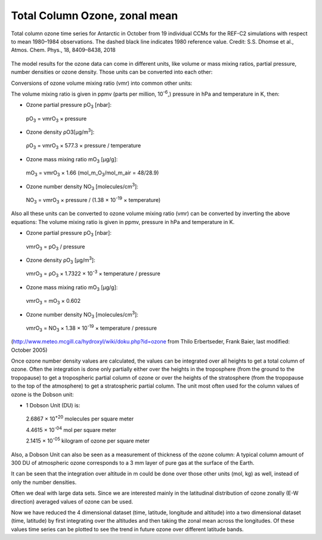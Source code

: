 Total Column Ozone, zonal mean
===============================

.. figure:: ../_static/images/tco3_zm-acp-2018-paper.png
   :alt: Total Column Ozone, zonal mean
   :class: with-shadow
   :scale: 60
   :align: center

   Total column ozone time series for Antarctic in October from 19 
   individual CCMs for the REF-C2 simulations with respect to 
   mean 1980–1984 observations. The dashed black line indicates 1980 reference value. 
   Credit: S.S. Dhomse et al., Atmos. Chem. Phys., 18, 8409–8438, 2018

The model results for the ozone data can come in different units, like
volume or mass mixing ratios, partial pressure, number densities or
ozone density. Those units can be converted into each other:

Conversions of ozone volume mixing ratio (vmr) into common other units:

The volume mixing ratio is given in ppmv (parts per million,
10\ :sup:`-6`,) pressure in hPa and temperature in K, then:

-  Ozone partial pressure pO\ :sub:`3` [nbar]:

..

   pO\ :sub:`3` = vmrO\ :sub:`3` × pressure

-  Ozone density ρO3[μg/m\ :sup:`3`]:

..

   ρO\ :sub:`3` = vmrO\ :sub:`3` × 577.3 × pressure / temperature

-  Ozone mass mixing ratio mO\ :sub:`3` [μg/g]:

..

   mO\ :sub:`3` = vmrO\ :sub:`3` × 1.66
   (mol_m_O\ :sub:`3`/mol_m_air = 48/28.9)

-  Ozone number density NO\ :sub:`3` [molecules/cm\ :sup:`3`]:

..

   NO\ :sub:`3` = vmrO\ :sub:`3` × pressure / (1.38 × 10\ :sup:`-19` ×
   temperature)

Also all these units can be converted to ozone volume mixing ratio (vmr)
can be converted by inverting the above equations: The volume mixing
ratio is given in ppmv, pressure in hPa and temperature in K.

-  Ozone partial pressure pO\ :sub:`3` [nbar]:

..

   vmrO\ :sub:`3` = pO\ :sub:`3` / pressure

-  Ozone density ρO\ :sub:`3` [μg/m\ :sup:`3`]:

..

   vmrO\ :sub:`3` = ρO\ :sub:`3` × 1.7322 × 10\ :sup:`-3` × temperature
   / pressure

-  Ozone mass mixing ratio mO\ :sub:`3` [μg/g]:

..

   vmrO\ :sub:`3` = mO\ :sub:`3` × 0.602

-  Ozone number density NO\ :sub:`3` [molecules/cm\ :sup:`3`]:

..

   vmrO\ :sub:`3` = NO\ :sub:`3` × 1.38 × 10\ :sup:`-19` × temperature / pressure

(http://www.meteo.mcgill.ca/hydroxyl/wiki/doku.php?id=ozone from Thilo
Erbertseder, Frank Baier, last modified: October 2005)

Once ozone number density values are calculated, the values can be
integrated over all heights to get a total column of ozone. Often the
integration is done only partially either over the heights in the
troposphere (from the ground to the tropopause) to get a tropospheric
partial column of ozone or over the heights of the stratosphere (from
the tropopause to the top of the atmosphere) to get a stratospheric
partial column. The unit most often used for the column values of ozone
is the Dobson unit:

-  1 Dobson Unit (DU) is:

..

   2.6867 × 10\ :sup:`+20` molecules per square meter

   4.4615 × 10\ :sup:`-04` mol per square meter

   2.1415 × 10\ :sup:`-05` kilogram of ozone per square meter

Also, a Dobson Unit can also be seen as a measurement of thickness of
the ozone column: A typical column amount of 300 DU of atmospheric ozone
corresponds to a 3 mm layer of pure gas at the surface of the Earth.

It can be seen that the integration over altitude in m could be done
over those other units (mol, kg) as well, instead of only the number
densities.

Often we deal with large data sets. Since we are interested mainly in
the latitudinal distribution of ozone zonally (E-W direction) averaged
values of ozone can be used.

Now we have reduced the 4 dimensional dataset (time, latitude, longitude
and altitude) into a two dimensional dataset (time, latitude) by first
integrating over the altitudes and then taking the zonal mean across the
longitudes. Of these values time series can be plotted to see the trend
in future ozone over different latitude bands.